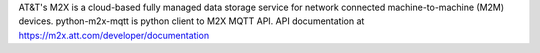 AT&T's M2X is a cloud-based fully managed data storage service for network
connected machine-to-machine (M2M) devices. python-m2x-mqtt is python client to
M2X MQTT API. API documentation at https://m2x.att.com/developer/documentation


